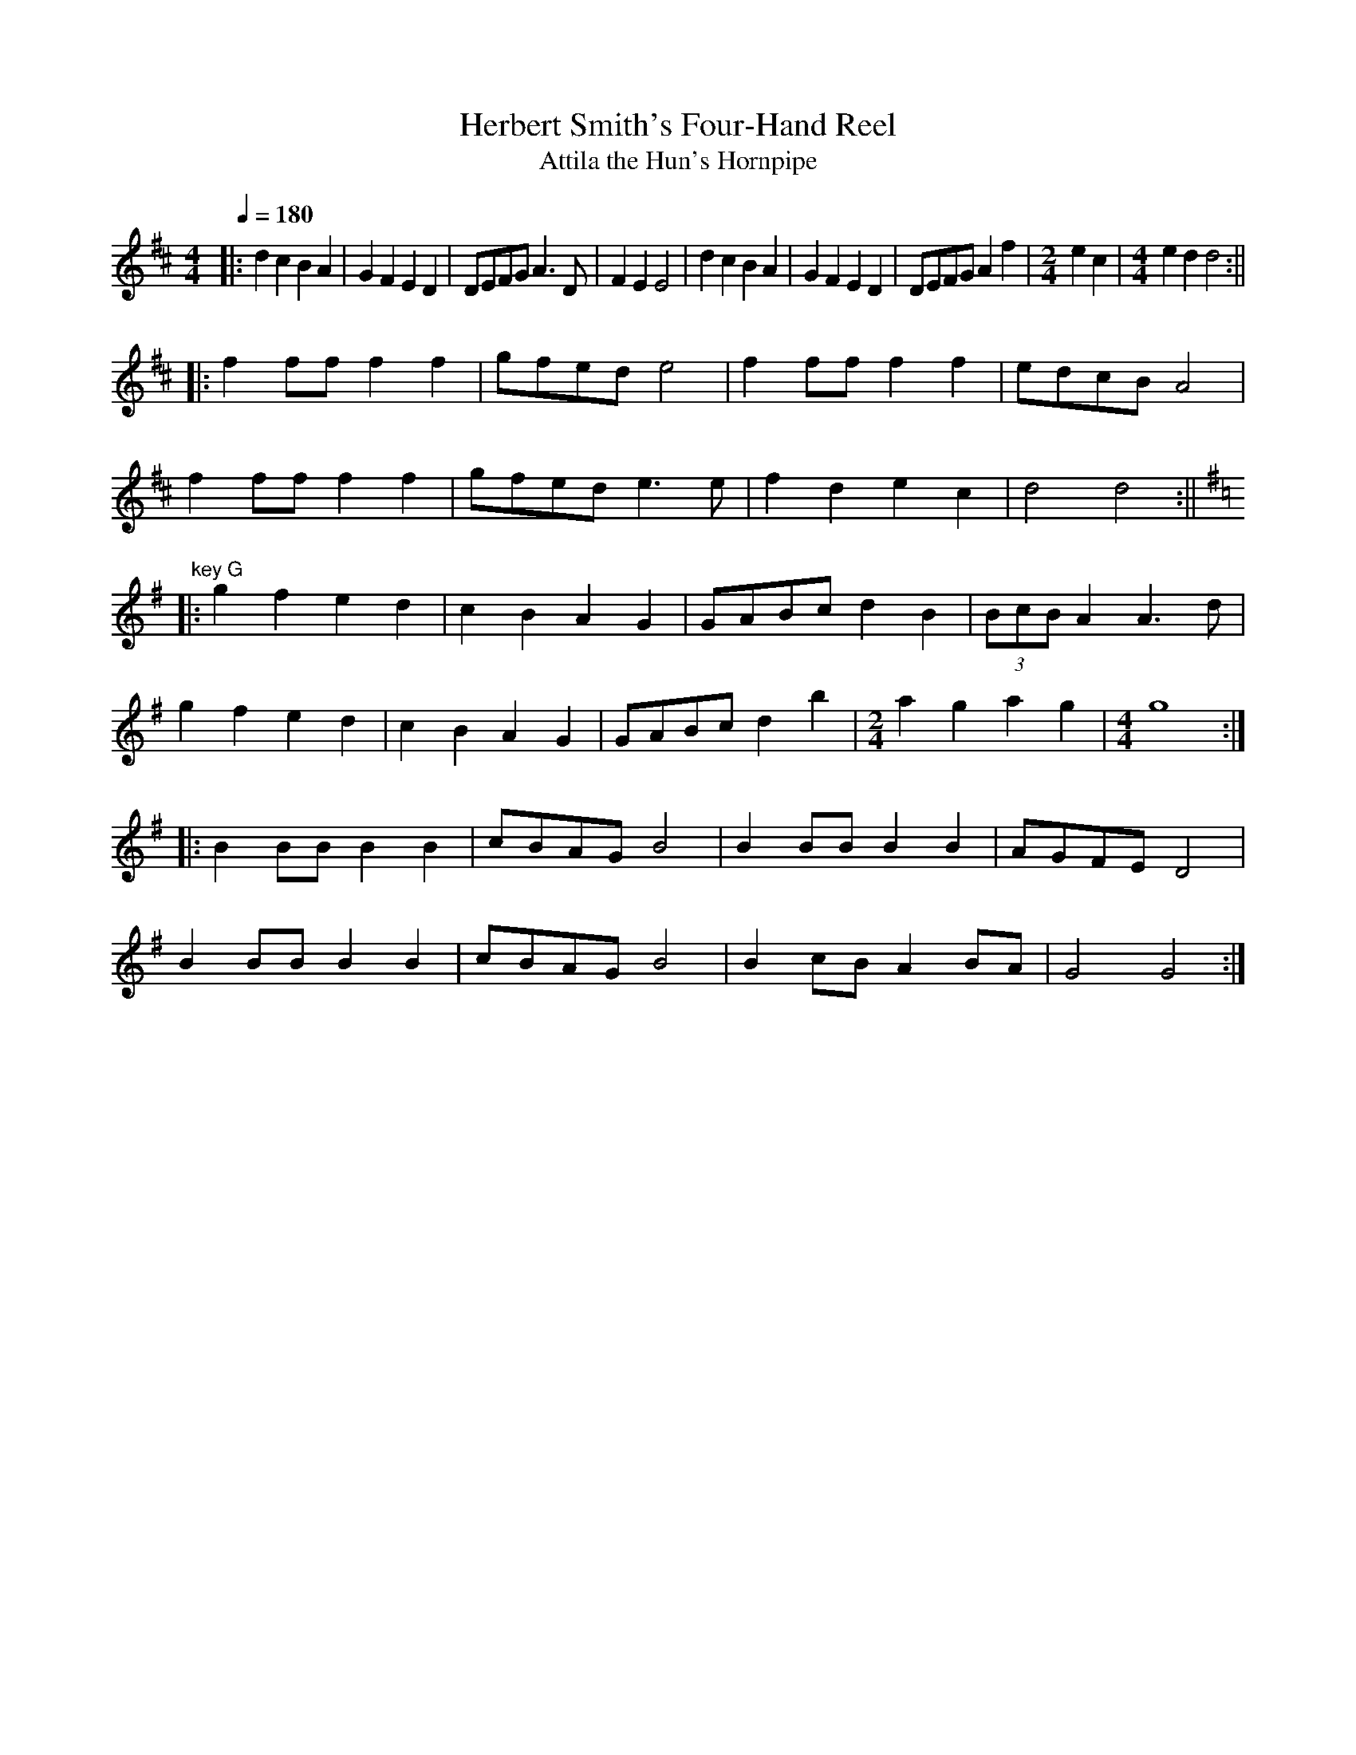 X:1
T:Herbert Smith's Four-Hand Reel
T:Attila the Hun's Hornpipe
R:polka 32 reel
Z:P J Headford
M:4/4
L:1/4
Q:1/4=180
K:D
|:dc BA|GF ED|D/E/F/G/ A>D|FE E2|\
dc BA|GF ED|D/E/F/G/ Af|\
M:2/4
L:1/4
ec|\
M:4/4
L:1/4
ed d2:||
|:ff/f/ ff|g/f/e/d/ e2|ff/f/ ff|e/d/c/B/ A2|
ff/f/ ff|g/f/e/d/ e>e|fd ec|d2 d2:||
K:G
" key G"
|:gf ed|cB AG|G/A/B/c/ dB|(3B/c/B/ A A>d|
gf ed|cB AG|G/A/B/c/ db|\
M:2/4
L:1/4
agag|\
M:4/4
L:1/4
g4:|
|:BB/B/ BB|c/B/A/G/ B2|BB/B/ BB|A/G/F/E/ D2|
BB/B/ BB|c/B/A/G/ B2|Bc/B/ AB/A/|G2 G2:|]
